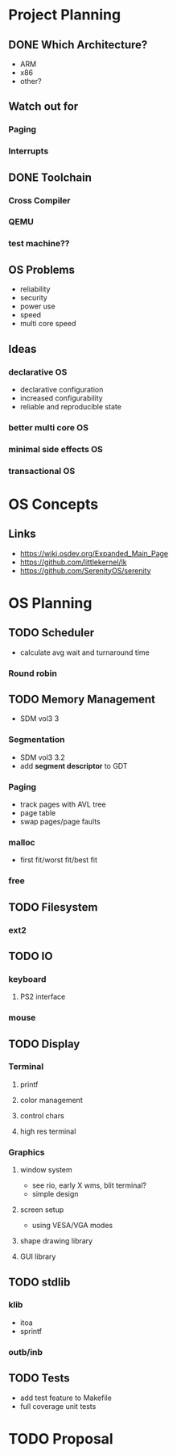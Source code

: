 * Project Planning
** DONE Which Architecture?
- ARM
- x86
- other?
** Watch out for
*** Paging
*** Interrupts
** DONE Toolchain
*** Cross Compiler
*** QEMU
*** test machine??
** OS Problems
- reliability
- security
- power use
- speed
- multi core speed
** Ideas
*** declarative OS
- declarative configuration
- increased configurability
- reliable and reproducible state  
*** better multi core OS
*** minimal side effects OS
*** transactional OS

* OS Concepts
** Links
- https://wiki.osdev.org/Expanded_Main_Page
- https://github.com/littlekernel/lk
- https://github.com/SerenityOS/serenity

* OS Planning
** TODO Scheduler
- calculate avg wait and turnaround time
*** Round robin
** TODO Memory Management
- SDM vol3 3
*** Segmentation
- SDM vol3 3.2
- add *segment descriptor* to GDT
*** Paging
- track pages with AVL tree
- page table
- swap pages/page faults
*** malloc
- first fit/worst fit/best fit
*** free
** TODO Filesystem
*** ext2
** TODO IO
*** keyboard
**** PS2 interface
*** mouse
** TODO Display
*** Terminal
**** printf
**** color management
**** control chars
**** high res terminal
*** Graphics
**** window system
- see rio, early X wms, blit terminal?
- simple design
**** screen setup
- using VESA/VGA modes
**** shape drawing library
**** GUI library
** TODO stdlib
*** klib
- itoa
- sprintf
*** outb/inb
** TODO Tests
- add test feature to Makefile
- full coverage unit tests
* TODO Proposal
  SCHEDULED: <2019-10-21 Mon>

